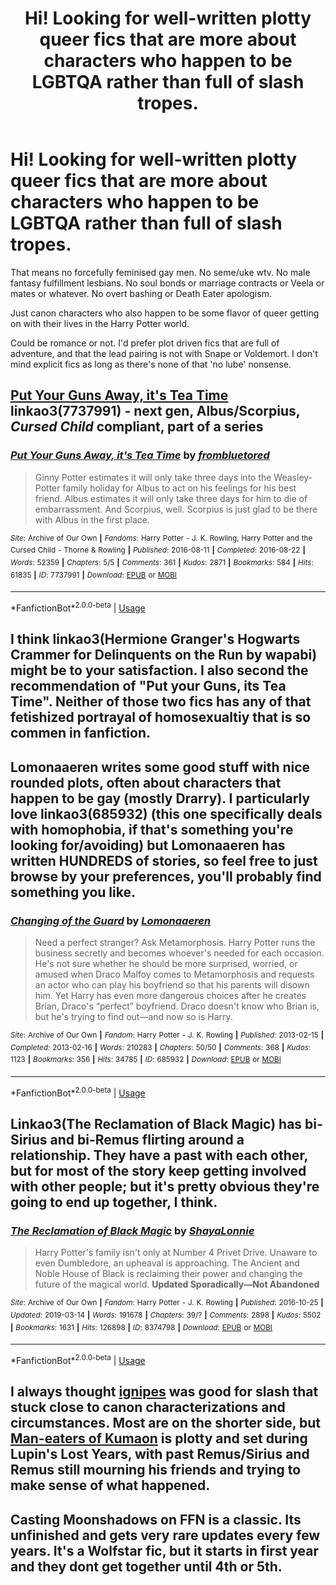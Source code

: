 #+TITLE: Hi! Looking for well-written plotty queer fics that are more about characters who happen to be LGBTQA rather than full of slash tropes.

* Hi! Looking for well-written plotty queer fics that are more about characters who happen to be LGBTQA rather than full of slash tropes.
:PROPERTIES:
:Author: sue_donymous
:Score: 5
:DateUnix: 1569330605.0
:DateShort: 2019-Sep-24
:FlairText: Request
:END:
That means no forcefully feminised gay men. No seme/uke wtv. No male fantasy fulfillment lesbians. No soul bonds or marriage contracts or Veela or mates or whatever. No overt bashing or Death Eater apologism.

Just canon characters who also happen to be some flavor of queer getting on with their lives in the Harry Potter world.

Could be romance or not. I'd prefer plot driven fics that are full of adventure, and that the lead pairing is not with Snape or Voldemort. I don't mind explicit fics as long as there's none of that 'no lube' nonsense.


** [[https://archiveofourown.org/works/7737991][Put Your Guns Away, it's Tea Time]] linkao3(7737991) - next gen, Albus/Scorpius, /Cursed Child/ compliant, part of a series
:PROPERTIES:
:Author: siderumincaelo
:Score: 3
:DateUnix: 1569334703.0
:DateShort: 2019-Sep-24
:END:

*** [[https://archiveofourown.org/works/7737991][*/Put Your Guns Away, it's Tea Time/*]] by [[https://www.archiveofourown.org/users/frombluetored/pseuds/frombluetored][/frombluetored/]]

#+begin_quote
  Ginny Potter estimates it will only take three days into the Weasley-Potter family holiday for Albus to act on his feelings for his best friend. Albus estimates it will only take three days for him to die of embarrassment. And Scorpius, well. Scorpius is just glad to be there with Albus in the first place.
#+end_quote

^{/Site/:} ^{Archive} ^{of} ^{Our} ^{Own} ^{*|*} ^{/Fandoms/:} ^{Harry} ^{Potter} ^{-} ^{J.} ^{K.} ^{Rowling,} ^{Harry} ^{Potter} ^{and} ^{the} ^{Cursed} ^{Child} ^{-} ^{Thorne} ^{&} ^{Rowling} ^{*|*} ^{/Published/:} ^{2016-08-11} ^{*|*} ^{/Completed/:} ^{2016-08-22} ^{*|*} ^{/Words/:} ^{52359} ^{*|*} ^{/Chapters/:} ^{5/5} ^{*|*} ^{/Comments/:} ^{361} ^{*|*} ^{/Kudos/:} ^{2871} ^{*|*} ^{/Bookmarks/:} ^{584} ^{*|*} ^{/Hits/:} ^{61835} ^{*|*} ^{/ID/:} ^{7737991} ^{*|*} ^{/Download/:} ^{[[https://archiveofourown.org/downloads/7737991/Put%20Your%20Guns%20Away%20its.epub?updated_at=1550121055][EPUB]]} ^{or} ^{[[https://archiveofourown.org/downloads/7737991/Put%20Your%20Guns%20Away%20its.mobi?updated_at=1550121055][MOBI]]}

--------------

*FanfictionBot*^{2.0.0-beta} | [[https://github.com/tusing/reddit-ffn-bot/wiki/Usage][Usage]]
:PROPERTIES:
:Author: FanfictionBot
:Score: 1
:DateUnix: 1569334728.0
:DateShort: 2019-Sep-24
:END:


** I think linkao3(Hermione Granger's Hogwarts Crammer for Delinquents on the Run by wapabi) might be to your satisfaction. I also second the recommendation of "Put your Guns, its Tea Time". Neither of those two fics has any of that fetishized portrayal of homosexualtiy that is so commen in fanfiction.
:PROPERTIES:
:Author: advieser
:Score: 3
:DateUnix: 1569342916.0
:DateShort: 2019-Sep-24
:END:


** Lomonaaeren writes some good stuff with nice rounded plots, often about characters that happen to be gay (mostly Drarry). I particularly love linkao3(685932) (this one specifically deals with homophobia, if that's something you're looking for/avoiding) but Lomonaaeren has written HUNDREDS of stories, so feel free to just browse by your preferences, you'll probably find something you like.
:PROPERTIES:
:Author: panda-goddess
:Score: 2
:DateUnix: 1569339971.0
:DateShort: 2019-Sep-24
:END:

*** [[https://archiveofourown.org/works/685932][*/Changing of the Guard/*]] by [[https://www.archiveofourown.org/users/Lomonaaeren/pseuds/Lomonaaeren][/Lomonaaeren/]]

#+begin_quote
  Need a perfect stranger? Ask Metamorphosis. Harry Potter runs the business secretly and becomes whoever's needed for each occasion. He's not sure whether he should be more surprised, worried, or amused when Draco Malfoy comes to Metamorphosis and requests an actor who can play his boyfriend so that his parents will disown him. Yet Harry has even more dangerous choices after he creates Brian, Draco's “perfect” boyfriend. Draco doesn't know who Brian is, but he's trying to find out---and now so is Harry.
#+end_quote

^{/Site/:} ^{Archive} ^{of} ^{Our} ^{Own} ^{*|*} ^{/Fandom/:} ^{Harry} ^{Potter} ^{-} ^{J.} ^{K.} ^{Rowling} ^{*|*} ^{/Published/:} ^{2013-02-15} ^{*|*} ^{/Completed/:} ^{2013-02-16} ^{*|*} ^{/Words/:} ^{210283} ^{*|*} ^{/Chapters/:} ^{50/50} ^{*|*} ^{/Comments/:} ^{368} ^{*|*} ^{/Kudos/:} ^{1123} ^{*|*} ^{/Bookmarks/:} ^{356} ^{*|*} ^{/Hits/:} ^{34785} ^{*|*} ^{/ID/:} ^{685932} ^{*|*} ^{/Download/:} ^{[[https://archiveofourown.org/downloads/685932/Changing%20of%20the%20Guard.epub?updated_at=1566580504][EPUB]]} ^{or} ^{[[https://archiveofourown.org/downloads/685932/Changing%20of%20the%20Guard.mobi?updated_at=1566580504][MOBI]]}

--------------

*FanfictionBot*^{2.0.0-beta} | [[https://github.com/tusing/reddit-ffn-bot/wiki/Usage][Usage]]
:PROPERTIES:
:Author: FanfictionBot
:Score: 2
:DateUnix: 1569339994.0
:DateShort: 2019-Sep-24
:END:


** Linkao3(The Reclamation of Black Magic) has bi-Sirius and bi-Remus flirting around a relationship. They have a past with each other, but for most of the story keep getting involved with other people; but it's pretty obvious they're going to end up together, I think.
:PROPERTIES:
:Author: wandererchronicles
:Score: 1
:DateUnix: 1569363859.0
:DateShort: 2019-Sep-25
:END:

*** [[https://archiveofourown.org/works/8374798][*/The Reclamation of Black Magic/*]] by [[https://www.archiveofourown.org/users/ShayaLonnie/pseuds/ShayaLonnie][/ShayaLonnie/]]

#+begin_quote
  Harry Potter's family isn't only at Number 4 Privet Drive. Unaware to even Dumbledore, an upheaval is approaching. The Ancient and Noble House of Black is reclaiming their power and changing the future of the magical world. *Updated Sporadically---Not Abandoned*
#+end_quote

^{/Site/:} ^{Archive} ^{of} ^{Our} ^{Own} ^{*|*} ^{/Fandom/:} ^{Harry} ^{Potter} ^{-} ^{J.} ^{K.} ^{Rowling} ^{*|*} ^{/Published/:} ^{2016-10-25} ^{*|*} ^{/Updated/:} ^{2019-03-14} ^{*|*} ^{/Words/:} ^{191678} ^{*|*} ^{/Chapters/:} ^{39/?} ^{*|*} ^{/Comments/:} ^{2898} ^{*|*} ^{/Kudos/:} ^{5502} ^{*|*} ^{/Bookmarks/:} ^{1631} ^{*|*} ^{/Hits/:} ^{126898} ^{*|*} ^{/ID/:} ^{8374798} ^{*|*} ^{/Download/:} ^{[[https://archiveofourown.org/downloads/8374798/The%20Reclamation%20of%20Black.epub?updated_at=1552607848][EPUB]]} ^{or} ^{[[https://archiveofourown.org/downloads/8374798/The%20Reclamation%20of%20Black.mobi?updated_at=1552607848][MOBI]]}

--------------

*FanfictionBot*^{2.0.0-beta} | [[https://github.com/tusing/reddit-ffn-bot/wiki/Usage][Usage]]
:PROPERTIES:
:Author: FanfictionBot
:Score: 1
:DateUnix: 1569363881.0
:DateShort: 2019-Sep-25
:END:


** I always thought [[https://archiveofourown.org/users/ignipes/works?fandom_id=136512][ignipes]] was good for slash that stuck close to canon characterizations and circumstances. Most are on the shorter side, but [[https://archiveofourown.org/works/17319/][Man-eaters of Kumaon]] is plotty and set during Lupin's Lost Years, with past Remus/Sirius and Remus still mourning his friends and trying to make sense of what happened.
:PROPERTIES:
:Author: ClimateMom
:Score: 1
:DateUnix: 1569861074.0
:DateShort: 2019-Sep-30
:END:


** Casting Moonshadows on FFN is a classic. Its unfinished and gets very rare updates every few years. It's a Wolfstar fic, but it starts in first year and they dont get together until 4th or 5th.
:PROPERTIES:
:Author: enleft
:Score: 0
:DateUnix: 1569334561.0
:DateShort: 2019-Sep-24
:END:

